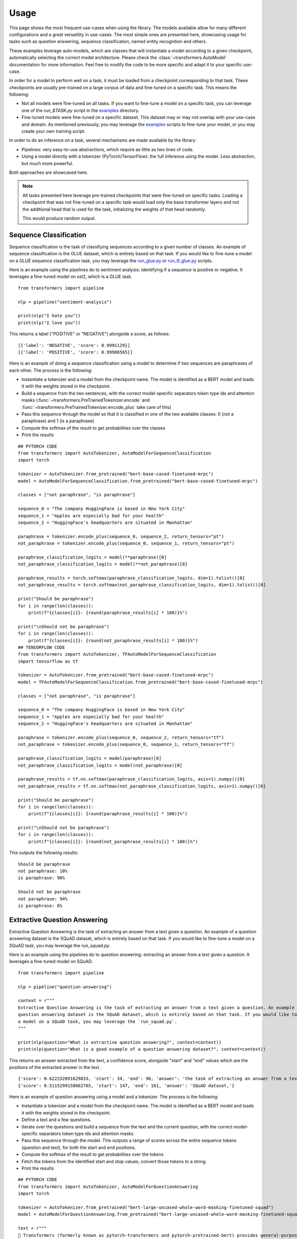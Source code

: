 Usage
^^^^^^^^^^^^^^^^^^^^^^^^^^^^^^^^^^

This page shows the most frequent use-cases when using the library. The models available allow for many different
configurations and a great versatility in use-cases. The most simple ones are presented here, showcasing usage
for tasks such as question answering, sequence classification, named entity recognition and others.

These examples leverage auto-models, which are classes that will instantiate a model according to a given checkpoint,
automatically selecting the correct model architecture. Please check the :class:`~transformers.AutoModel` documentation
for more information.
Feel free to modify the code to be more specific and adapt it to your specific use-case.

In order for a model to perform well on a task, it must be loaded from a checkpoint corresponding to that task. These
checkpoints are usually pre-trained on a large corpus of data and fine-tuned on a specific task. This means the
following:

- Not all models were fine-tuned on all tasks. If you want to fine-tune a model on a specific task, you can leverage
  one of the `run_$TASK.py` script in the
  `examples <https://github.com/huggingface/transformers/tree/master/examples>`_ directory.
- Fine-tuned models were fine-tuned on a specific dataset. This dataset may or may not overlap with your use-case
  and domain. As mentioned previously, you may leverage the
  `examples <https://github.com/huggingface/transformers/tree/master/examples>`_ scripts to fine-tune your model, or you
  may create your own training script.

In order to do an inference on a task, several mechanisms are made available by the library:

- Pipelines: very easy-to-use abstractions, which require as little as two lines of code.
- Using a model directly with a tokenizer (PyTorch/TensorFlow): the full inference using the model. Less abstraction,
  but much more powerful.

Both approaches are showcased here.

.. note::

    All tasks presented here leverage pre-trained checkpoints that were fine-tuned on specific tasks. Loading a
    checkpoint that was not fine-tuned on a specific task would load only the base transformer layers and not the
    additional head that is used for the task, initializing the weights of that head randomly.

    This would produce random output.

Sequence Classification
--------------------------

Sequence classification is the task of classifying sequences according to a given number of classes. An example
of sequence classification is the GLUE dataset, which is entirely based on that task. If you would like to fine-tune
a model on a GLUE sequence classification task, you may leverage the
`run_glue.py <https://github.com/huggingface/transformers/tree/master/examples/text-classification/run_glue.py>`_ or
`run_tf_glue.py <https://github.com/huggingface/transformers/tree/master/examples/text-classification/run_tf_glue.py>`_ scripts.

Here is an example using the pipelines do to sentiment analysis: identifying if a sequence is positive or negative.
It leverages a fine-tuned model on sst2, which is a GLUE task.

::

    from transformers import pipeline

    nlp = pipeline("sentiment-analysis")

    print(nlp("I hate you"))
    print(nlp("I love you"))

This returns a label ("POSITIVE" or "NEGATIVE") alongside a score, as follows:

::

    [{'label': 'NEGATIVE', 'score': 0.9991129}]
    [{'label': 'POSITIVE', 'score': 0.99986565}]


Here is an example of doing a sequence classification using a model to determine if two sequences are paraphrases
of each other. The process is the following:

- Instantiate a tokenizer and a model from the checkpoint name. The model is identified as a BERT model and loads it
  with the weights stored in the checkpoint.
- Build a sequence from the two sentences, with the correct model-specific separators token type ids
  and attention masks (:func:`~transformers.PreTrainedTokenizer.encode` and
  :func:`~transformers.PreTrainedTokenizer.encode_plus` take care of this)
- Pass this sequence through the model so that it is classified in one of the two available classes: 0
  (not a paraphrase) and 1 (is a paraphrase)
- Compute the softmax of the result to get probabilities over the classes
- Print the results

::

    ## PYTORCH CODE
    from transformers import AutoTokenizer, AutoModelForSequenceClassification
    import torch

    tokenizer = AutoTokenizer.from_pretrained("bert-base-cased-finetuned-mrpc")
    model = AutoModelForSequenceClassification.from_pretrained("bert-base-cased-finetuned-mrpc")

    classes = ["not paraphrase", "is paraphrase"]

    sequence_0 = "The company HuggingFace is based in New York City"
    sequence_1 = "Apples are especially bad for your health"
    sequence_2 = "HuggingFace's headquarters are situated in Manhattan"

    paraphrase = tokenizer.encode_plus(sequence_0, sequence_2, return_tensors="pt")
    not_paraphrase = tokenizer.encode_plus(sequence_0, sequence_1, return_tensors="pt")

    paraphrase_classification_logits = model(**paraphrase)[0]
    not_paraphrase_classification_logits = model(**not_paraphrase)[0]

    paraphrase_results = torch.softmax(paraphrase_classification_logits, dim=1).tolist()[0]
    not_paraphrase_results = torch.softmax(not_paraphrase_classification_logits, dim=1).tolist()[0]

    print("Should be paraphrase")
    for i in range(len(classes)):
        print(f"{classes[i]}: {round(paraphrase_results[i] * 100)}%")

    print("\nShould not be paraphrase")
    for i in range(len(classes)):
        print(f"{classes[i]}: {round(not_paraphrase_results[i] * 100)}%")
    ## TENSORFLOW CODE
    from transformers import AutoTokenizer, TFAutoModelForSequenceClassification
    import tensorflow as tf

    tokenizer = AutoTokenizer.from_pretrained("bert-base-cased-finetuned-mrpc")
    model = TFAutoModelForSequenceClassification.from_pretrained("bert-base-cased-finetuned-mrpc")

    classes = ["not paraphrase", "is paraphrase"]

    sequence_0 = "The company HuggingFace is based in New York City"
    sequence_1 = "Apples are especially bad for your health"
    sequence_2 = "HuggingFace's headquarters are situated in Manhattan"

    paraphrase = tokenizer.encode_plus(sequence_0, sequence_2, return_tensors="tf")
    not_paraphrase = tokenizer.encode_plus(sequence_0, sequence_1, return_tensors="tf")

    paraphrase_classification_logits = model(paraphrase)[0]
    not_paraphrase_classification_logits = model(not_paraphrase)[0]

    paraphrase_results = tf.nn.softmax(paraphrase_classification_logits, axis=1).numpy()[0]
    not_paraphrase_results = tf.nn.softmax(not_paraphrase_classification_logits, axis=1).numpy()[0]

    print("Should be paraphrase")
    for i in range(len(classes)):
        print(f"{classes[i]}: {round(paraphrase_results[i] * 100)}%")

    print("\nShould not be paraphrase")
    for i in range(len(classes)):
        print(f"{classes[i]}: {round(not_paraphrase_results[i] * 100)}%")

This outputs the following results:

::

    Should be paraphrase
    not paraphrase: 10%
    is paraphrase: 90%

    Should not be paraphrase
    not paraphrase: 94%
    is paraphrase: 6%

Extractive Question Answering
----------------------------------------------------

Extractive Question Answering is the task of extracting an answer from a text given a question. An example of a
question answering dataset is the SQuAD dataset, which is entirely based on that task. If you would like to fine-tune
a model on a SQuAD task, you may leverage the `run_squad.py`.

Here is an example using the pipelines do to question answering: extracting an answer from a text given a question.
It leverages a fine-tuned model on SQuAD.

::

    from transformers import pipeline

    nlp = pipeline("question-answering")

    context = r"""
    Extractive Question Answering is the task of extracting an answer from a text given a question. An example of a
    question answering dataset is the SQuAD dataset, which is entirely based on that task. If you would like to fine-tune
    a model on a SQuAD task, you may leverage the `run_squad.py`.
    """

    print(nlp(question="What is extractive question answering?", context=context))
    print(nlp(question="What is a good example of a question answering dataset?", context=context))

This returns an answer extracted from the text, a confidence score, alongside "start" and "end" values which
are the positions of the extracted answer in the text.

::

    {'score': 0.622232091629833, 'start': 34, 'end': 96, 'answer': 'the task of extracting an answer from a text given a question.'}
    {'score': 0.5115299158662765, 'start': 147, 'end': 161, 'answer': 'SQuAD dataset,'}


Here is an example of question answering using a model and a tokenizer. The process is the following:

- Instantiate a tokenizer and a model from the checkpoint name. The model is identified as a BERT model and loads it
  with the weights stored in the checkpoint.
- Define a text and a few questions.
- Iterate over the questions and build a sequence from the text and the current question, with the correct
  model-specific separators token type ids and attention masks
- Pass this sequence through the model. This outputs a range of scores across the entire sequence tokens (question and
  text), for both the start and end positions.
- Compute the softmax of the result to get probabilities over the tokens
- Fetch the tokens from the identified start and stop values, convert those tokens to a string.
- Print the results

::

    ## PYTORCH CODE
    from transformers import AutoTokenizer, AutoModelForQuestionAnswering
    import torch

    tokenizer = AutoTokenizer.from_pretrained("bert-large-uncased-whole-word-masking-finetuned-squad")
    model = AutoModelForQuestionAnswering.from_pretrained("bert-large-uncased-whole-word-masking-finetuned-squad")

    text = r"""
    🤗 Transformers (formerly known as pytorch-transformers and pytorch-pretrained-bert) provides general-purpose
    architectures (BERT, GPT-2, RoBERTa, XLM, DistilBert, XLNet…) for Natural Language Understanding (NLU) and Natural
    Language Generation (NLG) with over 32+ pretrained models in 100+ languages and deep interoperability between
    TensorFlow 2.0 and PyTorch.
    """

    questions = [
        "How many pretrained models are available in Transformers?",
        "What does Transformers provide?",
        "Transformers provides interoperability between which frameworks?",
    ]

    for question in questions:
        inputs = tokenizer.encode_plus(question, text, add_special_tokens=True, return_tensors="pt")
        input_ids = inputs["input_ids"].tolist()[0]

        text_tokens = tokenizer.convert_ids_to_tokens(input_ids)
        answer_start_scores, answer_end_scores = model(**inputs)

        answer_start = torch.argmax(
            answer_start_scores
        )  # Get the most likely beginning of answer with the argmax of the score
        answer_end = torch.argmax(answer_end_scores) + 1  # Get the most likely end of answer with the argmax of the score

        answer = tokenizer.convert_tokens_to_string(tokenizer.convert_ids_to_tokens(input_ids[answer_start:answer_end]))

        print(f"Question: {question}")
        print(f"Answer: {answer}\n")
    ## TENSORFLOW CODE
    from transformers import AutoTokenizer, TFAutoModelForQuestionAnswering
    import tensorflow as tf

    tokenizer = AutoTokenizer.from_pretrained("bert-large-uncased-whole-word-masking-finetuned-squad")
    model = TFAutoModelForQuestionAnswering.from_pretrained("bert-large-uncased-whole-word-masking-finetuned-squad")

    text = r"""
    🤗 Transformers (formerly known as pytorch-transformers and pytorch-pretrained-bert) provides general-purpose
    architectures (BERT, GPT-2, RoBERTa, XLM, DistilBert, XLNet…) for Natural Language Understanding (NLU) and Natural
    Language Generation (NLG) with over 32+ pretrained models in 100+ languages and deep interoperability between
    TensorFlow 2.0 and PyTorch.
    """

    questions = [
        "How many pretrained models are available in Transformers?",
        "What does Transformers provide?",
        "Transformers provides interoperability between which frameworks?",
    ]

    for question in questions:
        inputs = tokenizer.encode_plus(question, text, add_special_tokens=True, return_tensors="tf")
        input_ids = inputs["input_ids"].numpy()[0]

        text_tokens = tokenizer.convert_ids_to_tokens(input_ids)
        answer_start_scores, answer_end_scores = model(inputs)

        answer_start = tf.argmax(
            answer_start_scores, axis=1
        ).numpy()[0]  # Get the most likely beginning of answer with the argmax of the score
        answer_end = (
            tf.argmax(answer_end_scores, axis=1) + 1
        ).numpy()[0]  # Get the most likely end of answer with the argmax of the score
        answer = tokenizer.convert_tokens_to_string(tokenizer.convert_ids_to_tokens(input_ids[answer_start:answer_end]))

        print(f"Question: {question}")
        print(f"Answer: {answer}\n")

This outputs the questions followed by the predicted answers:

::

    Question: How many pretrained models are available in Transformers?
    Answer: over 32 +

    Question: What does Transformers provide?
    Answer: general - purpose architectures

    Question: Transformers provides interoperability between which frameworks?
    Answer: tensorflow 2 . 0 and pytorch



Language Modeling
----------------------------------------------------

Language modeling is the task of fitting a model to a corpus, which can be domain specific. All popular transformer
based models are trained using a variant of language modeling, e.g. BERT with masked language modeling, GPT-2 with
causal language modeling.

Language modeling can be useful outside of pre-training as well, for example to shift the model distribution to be
domain-specific: using a language model trained over a very large corpus, and then fine-tuning it to a news dataset
or on scientific papers e.g. `LysandreJik/arxiv-nlp <https://huggingface.co/lysandre/arxiv-nlp>`__.

Masked Language Modeling
~~~~~~~~~~~~~~~~~~~~~~~~~~~~~~~~~~~~~~~~~~~~~~~~~~~~

Masked language modeling is the task of masking tokens in a sequence with a masking token, and prompting the model to
fill that mask with an appropriate token. This allows the model to attend to both the right context (tokens on the
right of the mask) and the left context (tokens on the left of the mask). Such a training creates a strong basis
for downstream tasks requiring bi-directional context such as SQuAD (question answering,
see `Lewis, Lui, Goyal et al. <https://arxiv.org/abs/1910.13461>`__, part 4.2).

Here is an example of using pipelines to replace a mask from a sequence:

::

    from transformers import pipeline

    nlp = pipeline("fill-mask")
    print(nlp(f"HuggingFace is creating a {nlp.tokenizer.mask_token} that the community uses to solve NLP tasks."))

This outputs the sequences with the mask filled, the confidence score as well as the token id in the tokenizer
vocabulary:

::

    [
        {'sequence': '<s> HuggingFace is creating a tool that the community uses to solve NLP tasks.</s>', 'score': 0.15627853572368622, 'token': 3944},
        {'sequence': '<s> HuggingFace is creating a framework that the community uses to solve NLP tasks.</s>', 'score': 0.11690319329500198, 'token': 7208},
        {'sequence': '<s> HuggingFace is creating a library that the community uses to solve NLP tasks.</s>', 'score': 0.058063216507434845, 'token': 5560},
        {'sequence': '<s> HuggingFace is creating a database that the community uses to solve NLP tasks.</s>', 'score': 0.04211743175983429, 'token': 8503},
        {'sequence': '<s> HuggingFace is creating a prototype that the community uses to solve NLP tasks.</s>', 'score': 0.024718601256608963, 'token': 17715}
    ]

Here is an example doing masked language modeling using a model and a tokenizer. The process is the following:

- Instantiate a tokenizer and a model from the checkpoint name. The model is identified as a DistilBERT model and
  loads it with the weights stored in the checkpoint.
- Define a sequence with a masked token, placing the :obj:`tokenizer.mask_token` instead of a word.
- Encode that sequence into IDs and find the position of the masked token in that list of IDs.
- Retrieve the predictions at the index of the mask token: this tensor has the same size as the vocabulary, and the
  values are the scores attributed to each token. The model gives higher score to tokens he deems probable in that
  context.
- Retrieve the top 5 tokens using the PyTorch :obj:`topk` or TensorFlow :obj:`top_k` methods.
- Replace the mask token by the tokens and print the results

::

    ## PYTORCH CODE
    from transformers import AutoModelWithLMHead, AutoTokenizer
    import torch

    tokenizer = AutoTokenizer.from_pretrained("distilbert-base-cased")
    model = AutoModelWithLMHead.from_pretrained("distilbert-base-cased")

    sequence = f"Distilled models are smaller than the models they mimic. Using them instead of the large versions would help {tokenizer.mask_token} our carbon footprint."

    input = tokenizer.encode(sequence, return_tensors="pt")
    mask_token_index = torch.where(input == tokenizer.mask_token_id)[1]

    token_logits = model(input)[0]
    mask_token_logits = token_logits[0, mask_token_index, :]

    top_5_tokens = torch.topk(mask_token_logits, 5, dim=1).indices[0].tolist()

    for token in top_5_tokens:
        print(sequence.replace(tokenizer.mask_token, tokenizer.decode([token])))
    ## TENSORFLOW CODE
    from transformers import TFAutoModelWithLMHead, AutoTokenizer
    import tensorflow as tf

    tokenizer = AutoTokenizer.from_pretrained("distilbert-base-cased")
    model = TFAutoModelWithLMHead.from_pretrained("distilbert-base-cased")

    sequence = f"Distilled models are smaller than the models they mimic. Using them instead of the large versions would help {tokenizer.mask_token} our carbon footprint."

    input = tokenizer.encode(sequence, return_tensors="tf")
    mask_token_index = tf.where(input == tokenizer.mask_token_id)[0, 1]

    token_logits = model(input)[0]
    mask_token_logits = token_logits[0, mask_token_index, :]

    top_5_tokens = tf.math.top_k(mask_token_logits, 5).indices.numpy()

    for token in top_5_tokens:
        print(sequence.replace(tokenizer.mask_token, tokenizer.decode([token])))

This prints five sequences, with the top 5 tokens predicted by the model:

::

    Distilled models are smaller than the models they mimic. Using them instead of the large versions would help reduce our carbon footprint.
    Distilled models are smaller than the models they mimic. Using them instead of the large versions would help increase our carbon footprint.
    Distilled models are smaller than the models they mimic. Using them instead of the large versions would help decrease our carbon footprint.
    Distilled models are smaller than the models they mimic. Using them instead of the large versions would help offset our carbon footprint.
    Distilled models are smaller than the models they mimic. Using them instead of the large versions would help improve our carbon footprint.


Causal Language Modeling
~~~~~~~~~~~~~~~~~~~~~~~~~~~~~~~~~~~~~~~~~~~~~~~~~~~~

Causal language modeling is the task of predicting the token following a sequence of tokens. In this situation, the
model only attends to the left context (tokens on the left of the mask). Such a training is particularly interesting
for generation tasks.

There is currently no pipeline to do causal language modeling/generation.

Here is an example using the tokenizer and model. leveraging the :func:`~transformers.PreTrainedModel.generate` method
to generate the tokens following the initial sequence in PyTorch, and creating a simple loop in TensorFlow.

::

    ## PYTORCH CODE
    from transformers import AutoModelWithLMHead, AutoTokenizer

    tokenizer = AutoTokenizer.from_pretrained("gpt2")
    model = AutoModelWithLMHead.from_pretrained("gpt2")

    sequence = f"Hugging Face is based in DUMBO, New York City, and is"

    input = tokenizer.encode(sequence, return_tensors="pt")
    generated = model.generate(input, max_length=50, do_sample=True)

    resulting_string = tokenizer.decode(generated.tolist()[0])
    print(resulting_string)
    ## TENSORFLOW CODE
    from transformers import TFAutoModelWithLMHead, AutoTokenizer
    import tensorflow as tf

    tokenizer = AutoTokenizer.from_pretrained("gpt2")
    model = TFAutoModelWithLMHead.from_pretrained("gpt2")

    sequence = f"Hugging Face is based in DUMBO, New York City, and is"
    input = tokenizer.encode(sequence, return_tensors="tf")
    generated = model.generate(input, max_length=50, do_sample=True)

    resulting_string = tokenizer.decode(generated.tolist()[0])
    print(resulting_string)


This outputs a (hopefully) coherent string from the original sequence, as the
:func:`~transformers.PreTrainedModel.generate` samples from a top_p/tok_k distribution:

::

    Hugging Face is based in DUMBO, New York City, and is a live-action TV series based on the novel by John
    Carpenter, and its producers, David Kustlin and Steve Pichar. The film is directed by!


Named Entity Recognition
----------------------------------------------------

Named Entity Recognition (NER) is the task of classifying tokens according to a class, for example identifying a
token as a person, an organisation or a location.
An example of a named entity recognition dataset is the CoNLL-2003 dataset, which is entirely based on that task.
If you would like to fine-tune a model on an NER task, you may leverage the `ner/run_ner.py` (PyTorch),
`ner/run_pl_ner.py` (leveraging pytorch-lightning) or the `ner/run_tf_ner.py` (TensorFlow) scripts.

Here is an example using the pipelines do to named entity recognition, trying to identify tokens as belonging to one
of 9 classes:

- O, Outside of a named entity
- B-MIS, Beginning of a miscellaneous entity right after another miscellaneous entity
- I-MIS, Miscellaneous entity
- B-PER, Beginning of a person's name right after another person's name
- I-PER, Person's name
- B-ORG, Beginning of an organisation right after another organisation
- I-ORG, Organisation
- B-LOC, Beginning of a location right after another location
- I-LOC, Location

It leverages a fine-tuned model on CoNLL-2003, fine-tuned by `@stefan-it <https://github.com/stefan-it>`__ from
`dbmdz <https://github.com/dbmdz>`__.

::

    from transformers import pipeline

    nlp = pipeline("ner")

    sequence = "Hugging Face Inc. is a company based in New York City. Its headquarters are in DUMBO, therefore very" \
               "close to the Manhattan Bridge which is visible from the window."

    print(nlp(sequence))

This outputs a list of all words that have been identified as an entity from the 9 classes defined above. Here is the
expected results:

::

    [
        {'word': 'Hu', 'score': 0.9995632767677307, 'entity': 'I-ORG'},
        {'word': '##gging', 'score': 0.9915938973426819, 'entity': 'I-ORG'},
        {'word': 'Face', 'score': 0.9982671737670898, 'entity': 'I-ORG'},
        {'word': 'Inc', 'score': 0.9994403719902039, 'entity': 'I-ORG'},
        {'word': 'New', 'score': 0.9994346499443054, 'entity': 'I-LOC'},
        {'word': 'York', 'score': 0.9993270635604858, 'entity': 'I-LOC'},
        {'word': 'City', 'score': 0.9993864893913269, 'entity': 'I-LOC'},
        {'word': 'D', 'score': 0.9825621843338013, 'entity': 'I-LOC'},
        {'word': '##UM', 'score': 0.936983048915863, 'entity': 'I-LOC'},
        {'word': '##BO', 'score': 0.8987102508544922, 'entity': 'I-LOC'},
        {'word': 'Manhattan', 'score': 0.9758241176605225, 'entity': 'I-LOC'},
        {'word': 'Bridge', 'score': 0.990249514579773, 'entity': 'I-LOC'}
    ]

Note how the words "Hugging Face" have been identified as an organisation, and "New York City", "DUMBO" and
"Manhattan Bridge" have been identified as locations.

Here is an example doing named entity recognition using a model and a tokenizer. The process is the following:

- Instantiate a tokenizer and a model from the checkpoint name. The model is identified as a BERT model and
  loads it with the weights stored in the checkpoint.
- Define the label list with which the model was trained on.
- Define a sequence with known entities, such as "Hugging Face" as an organisation and "New York City" as a location.
- Split words into tokens so that they can be mapped to the predictions. We use a small hack by firstly completely
  encoding and decoding the sequence, so that we're left with a string that contains the special tokens.
- Encode that sequence into IDs (special tokens are added automatically).
- Retrieve the predictions by passing the input to the model and getting the first output. This results in a
  distribution over the 9 possible classes for each token. We take the argmax to retrieve the most likely class
  for each token.
- Zip together each token with its prediction and print it.

::

    ## PYTORCH CODE
    from transformers import AutoModelForTokenClassification, AutoTokenizer
    import torch

    model = AutoModelForTokenClassification.from_pretrained("dbmdz/bert-large-cased-finetuned-conll03-english")
    tokenizer = AutoTokenizer.from_pretrained("bert-base-cased")

    label_list = [
        "O",       # Outside of a named entity
        "B-MISC",  # Beginning of a miscellaneous entity right after another miscellaneous entity
        "I-MISC",  # Miscellaneous entity
        "B-PER",   # Beginning of a person's name right after another person's name
        "I-PER",   # Person's name
        "B-ORG",   # Beginning of an organisation right after another organisation
        "I-ORG",   # Organisation
        "B-LOC",   # Beginning of a location right after another location
        "I-LOC"    # Location
    ]

    sequence = "Hugging Face Inc. is a company based in New York City. Its headquarters are in DUMBO, therefore very" \
               "close to the Manhattan Bridge."

    # Bit of a hack to get the tokens with the special tokens
    tokens = tokenizer.tokenize(tokenizer.decode(tokenizer.encode(sequence)))
    inputs = tokenizer.encode(sequence, return_tensors="pt")

    outputs = model(inputs)[0]
    predictions = torch.argmax(outputs, dim=2)

    print([(token, label_list[prediction]) for token, prediction in zip(tokens, predictions[0].tolist())])
    ## TENSORFLOW CODE
    from transformers import TFAutoModelForTokenClassification, AutoTokenizer
    import tensorflow as tf

    model = TFAutoModelForTokenClassification.from_pretrained("dbmdz/bert-large-cased-finetuned-conll03-english")
    tokenizer = AutoTokenizer.from_pretrained("bert-base-cased")

    label_list = [
        "O",       # Outside of a named entity
        "B-MISC",  # Beginning of a miscellaneous entity right after another miscellaneous entity
        "I-MISC",  # Miscellaneous entity
        "B-PER",   # Beginning of a person's name right after another person's name
        "I-PER",   # Person's name
        "B-ORG",   # Beginning of an organisation right after another organisation
        "I-ORG",   # Organisation
        "B-LOC",   # Beginning of a location right after another location
        "I-LOC"    # Location
    ]

    sequence = "Hugging Face Inc. is a company based in New York City. Its headquarters are in DUMBO, therefore very" \
               "close to the Manhattan Bridge."

    # Bit of a hack to get the tokens with the special tokens
    tokens = tokenizer.tokenize(tokenizer.decode(tokenizer.encode(sequence)))
    inputs = tokenizer.encode(sequence, return_tensors="tf")

    outputs = model(inputs)[0]
    predictions = tf.argmax(outputs, axis=2)

    print([(token, label_list[prediction]) for token, prediction in zip(tokens, predictions[0].numpy())])

This outputs a list of each token mapped to their prediction. Differently from the pipeline, here every token has
a prediction as we didn't remove the "0" class which means that no particular entity was found on that token. The
following array should be the output:

::

    [('[CLS]', 'O'), ('Hu', 'I-ORG'), ('##gging', 'I-ORG'), ('Face', 'I-ORG'), ('Inc', 'I-ORG'), ('.', 'O'), ('is', 'O'), ('a', 'O'), ('company', 'O'), ('based', 'O'), ('in', 'O'), ('New', 'I-LOC'), ('York', 'I-LOC'), ('City', 'I-LOC'), ('.', 'O'), ('Its', 'O'), ('headquarters', 'O'), ('are', 'O'), ('in', 'O'), ('D', 'I-LOC'), ('##UM', 'I-LOC'), ('##BO', 'I-LOC'), (',', 'O'), ('therefore', 'O'), ('very', 'O'), ('##c', 'O'), ('##lose', 'O'), ('to', 'O'), ('the', 'O'), ('Manhattan', 'I-LOC'), ('Bridge', 'I-LOC'), ('.', 'O'), ('[SEP]', 'O')]   
Summarization
----------------------------------------------------

Summarization is the task of summarizing a text / an article into a shorter text.

An example of a summarization dataset is the CNN / Daily Mail dataset, which consists of long news articles and was created for the task of summarization.
If you would like to fine-tune a model on a summarization task, you may leverage the ``examples/summarization/bart/run_train.sh`` (leveraging pytorch-lightning) script.

Here is an example using the pipelines do to summarization. 
It leverages a Bart model that was fine-tuned on the CNN / Daily Mail data set.

::

    from transformers import pipeline

    summarizer = pipeline("summarization")

    ARTICLE = """ New York (CNN)When Liana Barrientos was 23 years old, she got married in Westchester County, New York. 
    A year later, she got married again in Westchester County, but to a different man and without divorcing her first husband. 
    Only 18 days after that marriage, she got hitched yet again. Then, Barrientos declared "I do" five more times, sometimes only within two weeks of each other. 
    In 2010, she married once more, this time in the Bronx. In an application for a marriage license, she stated it was her "first and only" marriage. 
    Barrientos, now 39, is facing two criminal counts of "offering a false instrument for filing in the first degree," referring to her false statements on the 
    2010 marriage license application, according to court documents. 
    Prosecutors said the marriages were part of an immigration scam. 
    On Friday, she pleaded not guilty at State Supreme Court in the Bronx, according to her attorney, Christopher Wright, who declined to comment further. 
    After leaving court, Barrientos was arrested and charged with theft of service and criminal trespass for allegedly sneaking into the New York subway through an emergency exit, said Detective 
    Annette Markowski, a police spokeswoman. In total, Barrientos has been married 10 times, with nine of her marriages occurring between 1999 and 2002. 
    All occurred either in Westchester County, Long Island, New Jersey or the Bronx. She is believed to still be married to four men, and at one time, she was married to eight men at once, prosecutors say. 
    Prosecutors said the immigration scam involved some of her husbands, who filed for permanent residence status shortly after the marriages. 
    Any divorces happened only after such filings were approved. It was unclear whether any of the men will be prosecuted. 
    The case was referred to the Bronx District Attorney\'s Office by Immigration and Customs Enforcement and the Department of Homeland Security\'s 
    Investigation Division. Seven of the men are from so-called "red-flagged" countries, including Egypt, Turkey, Georgia, Pakistan and Mali. 
    Her eighth husband, Rashid Rajput, was deported in 2006 to his native Pakistan after an investigation by the Joint Terrorism Task Force. 
    If convicted, Barrientos faces up to four years in prison.  Her next court appearance is scheduled for May 18.
    """
    
    print(summarizer(ARTICLE, max_length=130, min_length=30))

Because the summarization pipeline depends on the ``PretrainedModel.generate()`` method, we can override the default arguments 
of ``PretrainedModel.generate()`` directly in the pipeline as is shown for ``max_length`` and ``min_length`` above.
This outputs the following summary:

::

  Liana Barrientos has been married 10 times, sometimes within two weeks of each other. Prosecutors say the marriages were part of an immigration scam. She pleaded not guilty at State Supreme Court in the Bronx on Friday.
  
Here is an example doing summarization using a model and a tokenizer. The process is the following:

- Instantiate a tokenizer and a model from the checkpoint name. Summarization is usually done using an encoder-decoder model, such as ``Bart`` or ``T5``.
- Define the article that should be summarizaed.
- Leverage the ``PretrainedModel.generate()`` method.
- Add the T5 specific prefix "summarize: ".

Here Google`s T5 model is used that was only pre-trained on a multi-task mixed data set (including CNN / Daily Mail), but nevertheless yields very good results.
::

    ## PYTORCH CODE
    from transformers import AutoModelWithLMHead, AutoTokenizer

    model = AutoModelWithLMHead.from_pretrained("t5-base")
    tokenizer = AutoTokenizer.from_pretrained("t5-base")

    # T5 uses a max_length of 512 so we cut the article to 512 tokens.
    inputs = tokenizer.encode("summarize: " + ARTICLE, return_tensors="pt", max_length=512)
    outputs = model.generate(inputs, max_length=150, min_length=40, length_penalty=2.0, num_beams=4, early_stopping=True)
    print(outputs)
    
    ## TENSORFLOW CODE
    from transformers import TFAutoModelWithLMHead, AutoTokenizer

    model = TFAutoModelWithLMHead.from_pretrained("t5-base")
    tokenizer = AutoTokenizer.from_pretrained("t5-base")

    # T5 uses a max_length of 512 so we cut the article to 512 tokens.
    inputs = tokenizer.encode("summarize: " + ARTICLE, return_tensors="tf", max_length=512)
    outputs = model.generate(inputs, max_length=150, min_length=40, length_penalty=2.0, num_beams=4, early_stopping=True)
    print(outputs)  
Translation
----------------------------------------------------

Translation is the task of translating a text from one language to another.

An example of a translation dataset is the WMT English to German dataset, which has English sentences as the input data 
and German sentences as the target data.

Here is an example using the pipelines do to translation. 
It leverages a T5 model that was only pre-trained on a multi-task mixture dataset (including WMT), but yields impressive 
translation results nevertheless.

::

    from transformers import pipeline

    translator = pipeline("translation_en_to_de")
    print(translator("Hugging Face is a technology company based in New York and Paris", max_length=40))

Because the translation pipeline depends on the ``PretrainedModel.generate()`` method, we can override the default arguments 
of ``PretrainedModel.generate()`` directly in the pipeline as is shown for ``max_length`` above.
This outputs the following translation into German:

::

  Hugging Face ist ein Technologieunternehmen mit Sitz in New York und Paris.
  
Here is an example doing translation using a model and a tokenizer. The process is the following:

- Instantiate a tokenizer and a model from the checkpoint name. Summarization is usually done using an encoder-decoder model, such as ``Bart`` or ``T5``.
- Define the article that should be summarizaed.
- Leverage the ``PretrainedModel.generate()`` method.
- Add the T5 specific prefix "translate English to German: "

::

    ## PYTORCH CODE
    from transformers import AutoModelWithLMHead, AutoTokenizer

    model = AutoModelWithLMHead.from_pretrained("t5-base")
    tokenizer = AutoTokenizer.from_pretrained("t5-base")

    inputs = tokenizer.encode("translate English to German: Hugging Face is a technology company based in New York and Paris", return_tensors="pt")
    outputs = model.generate(inputs, max_length=40, num_beams=4, early_stopping=True)

    print(outputs)
    
    ## TENSORFLOW CODE
    from transformers import TFAutoModelWithLMHead, AutoTokenizer

    model = TFAutoModelWithLMHead.from_pretrained("t5-base")
    tokenizer = AutoTokenizer.from_pretrained("t5-base")

    inputs = tokenizer.encode("translate English to German: Hugging Face is a technology company based in New York and Paris", return_tensors="tf")
    outputs = model.generate(inputs, max_length=40, num_beams=4, early_stopping=True)

    print(outputs)
Text Generation
----------------------------------------------------

In text generation (*a.k.a* *open-ended text generation*) the goal is to create a coherent portion of text that is a continuation from the given context. As an example, is it shown how *GPT-2* can be used in pipelines to generate text. As a default all models apply *Top-K* sampling when used in pipelines as configured in their respective configurations (see `gpt-2 config <https://s3.amazonaws.com/models.huggingface.co/bert/gpt2-config.json>_` for example).

::

    from transformers import pipeline

    text_generator = pipeline("text-generation")
    print(text_generator("Today, I will", max_length=50))
